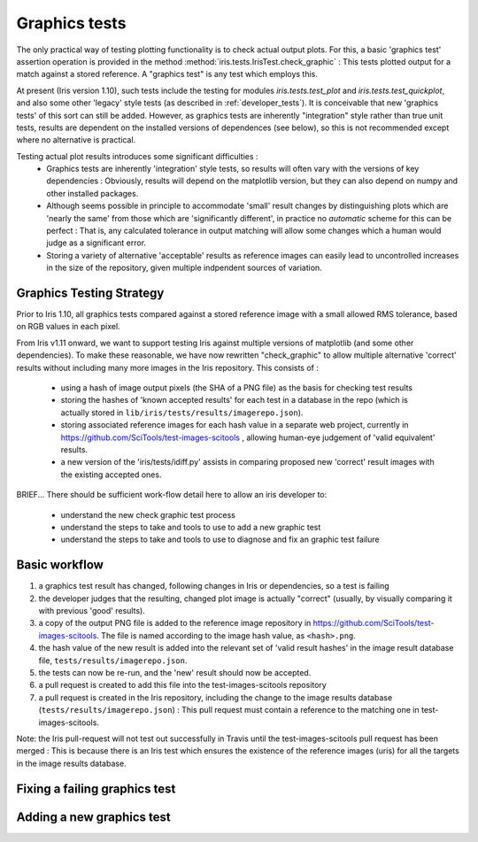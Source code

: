 .. _developer_graphics_tests:

Graphics tests
**************

The only practical way of testing plotting functionality is to check actual
output plots.
For this, a basic 'graphics test' assertion operation is provided in the method
:method:`iris.tests.IrisTest.check_graphic` :  This tests plotted output for a
match against a stored reference.
A "graphics test" is any test which employs this.

At present (Iris version 1.10), such tests include the testing for modules
`iris.tests.test_plot` and `iris.tests.test_quickplot`, and also some other
'legacy' style tests (as described in :ref:`developer_tests`).
It is conceivable that new 'graphics tests' of this sort can still be added.
However, as graphics tests are inherently "integration" style rather than true
unit tests, results are dependent on the installed versions of dependences (see
below), so this is not recommended except where no alternative is practical.

Testing actual plot results introduces some significant difficulties :
 * Graphics tests are inherently 'integration' style tests, so results will
   often vary with the versions of key dependencies :  Obviously, results will
   depend on the matplotlib version, but they can also depend on numpy and
   other installed packages.
 * Although seems possible in principle to accommodate 'small' result changes
   by distinguishing plots which are 'nearly the same' from those which are
   'significantly different', in practice no *automatic* scheme for this can be
   perfect :  That is, any calculated tolerance in output matching will allow
   some changes which a human would judge as a significant error.
 * Storing a variety of alternative 'acceptable' results as reference images
   can easily lead to uncontrolled increases in the size of the repository,
   given multiple indpendent sources of variation.


Graphics Testing Strategy
=========================

Prior to Iris 1.10, all graphics tests compared against a stored reference
image with a small allowed RMS tolerance, based on RGB values in each pixel.

From Iris v1.11 onward, we want to support testing Iris against multiple
versions of matplotlib (and some other dependencies).  
To make these reasonable, we have now rewritten "check_graphic" to allow
multiple alternative 'correct' results without including many more images in
the Iris repository.  
This consists of :

 * using a hash of image output pixels (the SHA of a PNG file) as the basis
   for checking test results
 * storing the hashes of 'known accepted results' for each test in a
   database in the repo (which is actually stored in 
   ``lib/iris/tests/results/imagerepo.json``).
 * storing associated reference images for each hash value in a separate web
   project, currently in https://github.com/SciTools/test-images-scitools ,
   allowing human-eye judgement of 'valid equivalent' results.
 * a new version of the 'iris/tests/idiff.py' assists in comparing proposed
   new 'correct' result images with the existing accepted ones.

BRIEF...
There should be sufficient work-flow detail here to allow an iris developer to:
    * understand the new check graphic test process
    * understand the steps to take and tools to use to add a new graphic test
    * understand the steps to take and tools to use to diagnose and fix an graphic test failure


Basic workflow
==============
#. a graphics test result has changed, following changes in Iris or
   dependencies, so a test is failing
#. the developer judges that the resulting, changed plot image is actually
   "correct" (usually, by visually comparing it with previous 'good' results).
#. a copy of the output PNG file is added to the reference image repository in
   https://github.com/SciTools/test-images-scitools.  The file is named
   according to the image hash value, as ``<hash>.png``.
#. the hash value of the new result is added into the relevant set of 'valid
   result hashes' in the image result database file,
   ``tests/results/imagerepo.json``.
#. the tests can now be re-run, and the 'new' result should now be accepted.
#. a pull request is created to add this file into the test-images-scitools
   repository
#. a pull request is created in the Iris repository, including the change to
   the image results database (``tests/results/imagerepo.json``) :
   This pull request must contain a reference to the matching one in
   test-images-scitools.

Note: the Iris pull-request will not test out successfully in Travis until the
test-images-scitools pull request has been merged :  This is because there is
an Iris test which ensures the existence of the reference images (uris) for all
the targets in the image results database.


Fixing a failing graphics test
==============================


Adding a new graphics test
==========================
